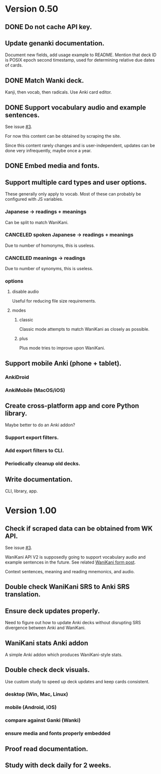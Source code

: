 * Version 0.50
** DONE Do not cache API key.
CLOSED: [2017-08-23 Wed 13:10]
** Update genanki documentation.
Document new fields, add usage example to README.
Mention that deck ID is POSIX epoch second timestamp, used for
determining relative due dates of cards.
** DONE Match Wanki deck.
CLOSED: [2017-08-21 Mon]
Kanji, then vocab, then radicals. Use Anki card editor.
** DONE Support vocabulary audio and example sentences.
CLOSED: [2017-08-22 Tue 22:19]
See issue [[https://github.com/holocronweaver/wanikani2anki/issues/3][#3]].

For now this content can be obtained by scraping the site.

Since this content rarely changes and is user-independent, updates can
be done very infrequently, maybe once a year.
** DONE Embed media and fonts.
CLOSED: [2017-08-24 Thu 00:50]
** Support multiple card types and user options.
These generally only apply to vocab.
Most of these can probably be configured with JS variables.
*** Japanese -> readings + meanings
Can be split to match WaniKani.
*** CANCELED spoken Japanese -> readings + meanings
Due to number of homonyms, this is useless.
*** CANCELED meanings -> readings
Due to number of synonyms, this is useless.
*** options
**** disable audio
Useful for reducing file size requirements.
**** modes
***** classic
Classic mode attempts to match WaniKani as closely as possible.
***** plus
Plus mode tries to improve upon WaniKani.
** Support mobile Anki (phone + tablet).
*** AnkiDroid
*** AnkiMobile (MacOS/iOS)
** Create cross-platform app and core Python library.
Maybe better to do an Anki addon?
*** Support export filters.
*** Add export filters to CLI.
*** Periodically cleanup old decks.
** Write documentation.
CLI, library, app.
* Version 1.00
** Check if scraped data can be obtained from WK API.
See issue [[https://github.com/holocronweaver/wanikani2anki/issues/3][#3]].

WaniKani API V2 is supposedly going to support vocabulary audio and
example sentences in the future. See related [[https://community.wanikani.com/t/API-V2-Alpha-Documentation/18987/67][WaniKani form post]].

Context sentences, meaning and reading mnemonics, and audio.
** Double check WaniKani SRS to Anki SRS translation.
** Ensure deck updates properly.
Need to figure out how to update Anki decks without disrupting SRS
divergence between Anki and WaniKani.
** WaniKani stats Anki addon
A simple Anki addon which produces WaniKani-style stats.
** Double check deck visuals.
Use custom study to speed up deck updates and keep cards consistent.
*** desktop (Win, Mac, Linux)
*** mobile (Android, iOS)
*** compare against Ganki (Wanki)
*** ensure media and fonts properly embedded
** Proof read documentation.
** Study with deck daily for 2 weeks.
